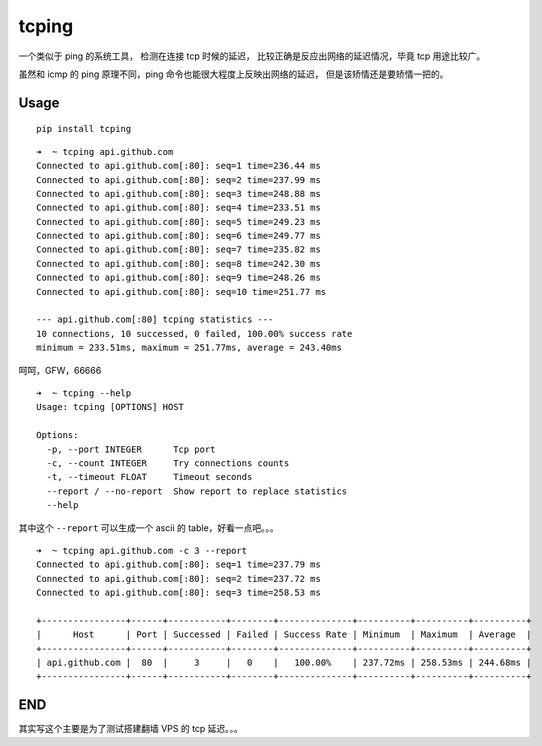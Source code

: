 tcping
======

一个类似于 ping 的系统工具， 检测在连接 tcp 时候的延迟，
比较正确是反应出网络的延迟情况，毕竟 tcp 用途比较广。

虽然和 icmp 的 ping 原理不同，ping 命令也能很大程度上反映出网络的延迟，
但是该矫情还是要矫情一把的。

Usage
-----

::

    pip install tcping

::

    ➜  ~ tcping api.github.com
    Connected to api.github.com[:80]: seq=1 time=236.44 ms
    Connected to api.github.com[:80]: seq=2 time=237.99 ms
    Connected to api.github.com[:80]: seq=3 time=248.88 ms
    Connected to api.github.com[:80]: seq=4 time=233.51 ms
    Connected to api.github.com[:80]: seq=5 time=249.23 ms
    Connected to api.github.com[:80]: seq=6 time=249.77 ms
    Connected to api.github.com[:80]: seq=7 time=235.82 ms
    Connected to api.github.com[:80]: seq=8 time=242.30 ms
    Connected to api.github.com[:80]: seq=9 time=248.26 ms
    Connected to api.github.com[:80]: seq=10 time=251.77 ms

    --- api.github.com[:80] tcping statistics ---
    10 connections, 10 successed, 0 failed, 100.00% success rate
    minimum = 233.51ms, maximum = 251.77ms, average = 243.40ms

呵呵，GFW，66666

::

    ➜  ~ tcping --help
    Usage: tcping [OPTIONS] HOST

    Options:
      -p, --port INTEGER      Tcp port
      -c, --count INTEGER     Try connections counts
      -t, --timeout FLOAT     Timeout seconds
      --report / --no-report  Show report to replace statistics
      --help  

其中这个 ``--report`` 可以生成一个 ascii 的 table，好看一点吧。。。

::

    ➜  ~ tcping api.github.com -c 3 --report
    Connected to api.github.com[:80]: seq=1 time=237.79 ms
    Connected to api.github.com[:80]: seq=2 time=237.72 ms
    Connected to api.github.com[:80]: seq=3 time=258.53 ms

    +----------------+------+-----------+--------+--------------+----------+----------+----------+
    |      Host      | Port | Successed | Failed | Success Rate | Minimum  | Maximum  | Average  |
    +----------------+------+-----------+--------+--------------+----------+----------+----------+
    | api.github.com |  80  |     3     |   0    |   100.00%    | 237.72ms | 258.53ms | 244.68ms |
    +----------------+------+-----------+--------+--------------+----------+----------+----------+

END
---

其实写这个主要是为了测试搭建翻墙 VPS 的 tcp 延迟。。。


